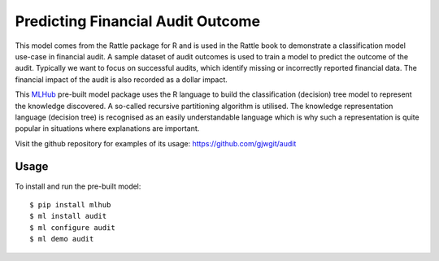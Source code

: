 ==================================
Predicting Financial Audit Outcome
==================================

This model comes from the Rattle package for R and is used in the
Rattle book to demonstrate a classification model use-case in
financial audit. A sample dataset of audit outcomes is used to train a
model to predict the outcome of the audit. Typically we want to focus
on successful audits, which identify missing or incorrectly reported
financial data. The financial impact of the audit is also recorded as
a dollar impact.

This `MLHub <https://mlhub.ai>`_ pre-built model package uses the R
language to build the classification (decision) tree model to
represent the knowledge discovered.  A so-called recursive
partitioning algorithm is utilised. The knowledge representation
language (decision tree) is recognised as an easily understandable
language which is why such a representation is quite popular in
situations where explanations are important.

Visit the github repository for examples of its usage:
https://github.com/gjwgit/audit

-----
Usage
-----

To install and run the pre-built model::

  $ pip install mlhub
  $ ml install audit
  $ ml configure audit
  $ ml demo audit
